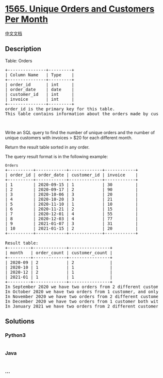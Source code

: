 * [[https://leetcode.com/problems/unique-orders-and-customers-per-month][1565.
Unique Orders and Customers Per Month]]
  :PROPERTIES:
  :CUSTOM_ID: unique-orders-and-customers-per-month
  :END:
[[./solution/1500-1599/1565.Unique Orders and Customers Per Month/README.org][中文文档]]

** Description
   :PROPERTIES:
   :CUSTOM_ID: description
   :END:

#+begin_html
  <p>
#+end_html

Table: Orders

#+begin_html
  </p>
#+end_html

#+begin_html
  <pre>
  +---------------+---------+
  | Column Name   | Type    |
  +---------------+---------+
  | order_id      | int     |
  | order_date    | date    |
  | customer_id   | int     |
  | invoice       | int     |
  +---------------+---------+
  order_id is the primary key for this table.
  This table contains information about the orders made by customer_id.
  </pre>
#+end_html

#+begin_html
  <p>
#+end_html

 

#+begin_html
  </p>
#+end_html

#+begin_html
  <p>
#+end_html

Write an SQL query to find the number of unique orders and the number of
unique customers with invoices > $20 for each different month.

#+begin_html
  </p>
#+end_html

#+begin_html
  <p>
#+end_html

Return the result table sorted in any order.

#+begin_html
  </p>
#+end_html

#+begin_html
  <p>
#+end_html

The query result format is in the following example:

#+begin_html
  </p>
#+end_html

#+begin_html
  <pre>
  <code>Orders</code>
  +----------+------------+-------------+------------+
  | order_id | order_date | customer_id | invoice    |
  +----------+------------+-------------+------------+
  | 1        | 2020-09-15 | 1           | 30         |
  | 2        | 2020-09-17 | 2           | 90         |
  | 3        | 2020-10-06 | 3           | 20         |
  | 4        | 2020-10-20 | 3           | 21         |
  | 5        | 2020-11-10 | 1           | 10         |
  | 6        | 2020-11-21 | 2           | 15         |
  | 7        | 2020-12-01 | 4           | 55         |
  | 8        | 2020-12-03 | 4           | 77         |
  | 9        | 2021-01-07 | 3           | 31         |
  | 10       | 2021-01-15 | 2           | 20         |
  +----------+------------+-------------+------------+

  Result table:
  +---------+-------------+----------------+
  | month   | order_count | customer_count |
  +---------+-------------+----------------+
  | 2020-09 | 2           | 2              |
  | 2020-10 | 1           | 1              |
  | 2020-12 | 2           | 1              |
  | 2021-01 | 1           | 1              |
  +---------+-------------+----------------+
  In September 2020 we have two orders from 2 different customers with invoices &gt; $20.
  In October 2020 we have two orders from 1 customer, and only one of the two orders has invoice &gt; $20.
  In November 2020 we have two orders from 2 different customers but invoices &lt; $20, so we don&#39;t include that month.
  In December 2020 we have two orders from 1 customer both with invoices &gt; $20.
  In January 2021 we have two orders from 2 different customers, but only one of them with invoice &gt; $20.
  </pre>
#+end_html

** Solutions
   :PROPERTIES:
   :CUSTOM_ID: solutions
   :END:

#+begin_html
  <!-- tabs:start -->
#+end_html

*** *Python3*
    :PROPERTIES:
    :CUSTOM_ID: python3
    :END:
#+begin_src python
#+end_src

*** *Java*
    :PROPERTIES:
    :CUSTOM_ID: java
    :END:
#+begin_src java
#+end_src

*** *...*
    :PROPERTIES:
    :CUSTOM_ID: section
    :END:
#+begin_example
#+end_example

#+begin_html
  <!-- tabs:end -->
#+end_html
